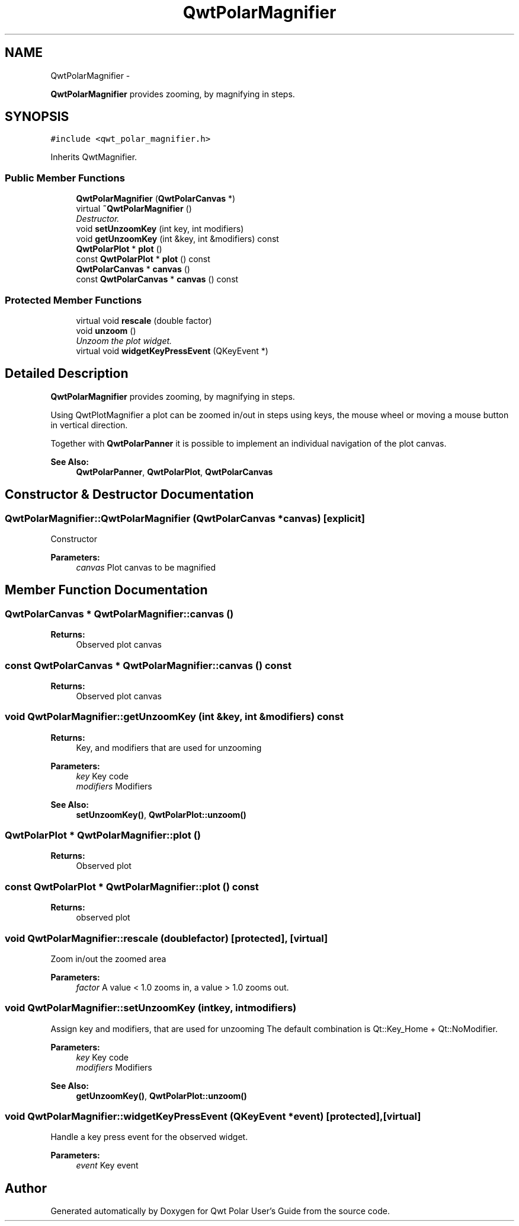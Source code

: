.TH "QwtPolarMagnifier" 3 "Fri Sep 19 2014" "Version 1.1.1" "Qwt Polar User's Guide" \" -*- nroff -*-
.ad l
.nh
.SH NAME
QwtPolarMagnifier \- 
.PP
\fBQwtPolarMagnifier\fP provides zooming, by magnifying in steps\&.  

.SH SYNOPSIS
.br
.PP
.PP
\fC#include <qwt_polar_magnifier\&.h>\fP
.PP
Inherits QwtMagnifier\&.
.SS "Public Member Functions"

.in +1c
.ti -1c
.RI "\fBQwtPolarMagnifier\fP (\fBQwtPolarCanvas\fP *)"
.br
.ti -1c
.RI "virtual \fB~QwtPolarMagnifier\fP ()"
.br
.RI "\fIDestructor\&. \fP"
.ti -1c
.RI "void \fBsetUnzoomKey\fP (int key, int modifiers)"
.br
.ti -1c
.RI "void \fBgetUnzoomKey\fP (int &key, int &modifiers) const "
.br
.ti -1c
.RI "\fBQwtPolarPlot\fP * \fBplot\fP ()"
.br
.ti -1c
.RI "const \fBQwtPolarPlot\fP * \fBplot\fP () const "
.br
.ti -1c
.RI "\fBQwtPolarCanvas\fP * \fBcanvas\fP ()"
.br
.ti -1c
.RI "const \fBQwtPolarCanvas\fP * \fBcanvas\fP () const "
.br
.in -1c
.SS "Protected Member Functions"

.in +1c
.ti -1c
.RI "virtual void \fBrescale\fP (double factor)"
.br
.ti -1c
.RI "void \fBunzoom\fP ()"
.br
.RI "\fIUnzoom the plot widget\&. \fP"
.ti -1c
.RI "virtual void \fBwidgetKeyPressEvent\fP (QKeyEvent *)"
.br
.in -1c
.SH "Detailed Description"
.PP 
\fBQwtPolarMagnifier\fP provides zooming, by magnifying in steps\&. 

Using QwtPlotMagnifier a plot can be zoomed in/out in steps using keys, the mouse wheel or moving a mouse button in vertical direction\&.
.PP
Together with \fBQwtPolarPanner\fP it is possible to implement an individual navigation of the plot canvas\&.
.PP
\fBSee Also:\fP
.RS 4
\fBQwtPolarPanner\fP, \fBQwtPolarPlot\fP, \fBQwtPolarCanvas\fP 
.RE
.PP

.SH "Constructor & Destructor Documentation"
.PP 
.SS "QwtPolarMagnifier::QwtPolarMagnifier (\fBQwtPolarCanvas\fP *canvas)\fC [explicit]\fP"
Constructor 
.PP
\fBParameters:\fP
.RS 4
\fIcanvas\fP Plot canvas to be magnified 
.RE
.PP

.SH "Member Function Documentation"
.PP 
.SS "\fBQwtPolarCanvas\fP * QwtPolarMagnifier::canvas ()"

.PP
\fBReturns:\fP
.RS 4
Observed plot canvas 
.RE
.PP

.SS "const \fBQwtPolarCanvas\fP * QwtPolarMagnifier::canvas () const"

.PP
\fBReturns:\fP
.RS 4
Observed plot canvas 
.RE
.PP

.SS "void QwtPolarMagnifier::getUnzoomKey (int &key, int &modifiers) const"

.PP
\fBReturns:\fP
.RS 4
Key, and modifiers that are used for unzooming
.RE
.PP
\fBParameters:\fP
.RS 4
\fIkey\fP Key code 
.br
\fImodifiers\fP Modifiers 
.RE
.PP
\fBSee Also:\fP
.RS 4
\fBsetUnzoomKey()\fP, \fBQwtPolarPlot::unzoom()\fP 
.RE
.PP

.SS "\fBQwtPolarPlot\fP * QwtPolarMagnifier::plot ()"

.PP
\fBReturns:\fP
.RS 4
Observed plot 
.RE
.PP

.SS "const \fBQwtPolarPlot\fP * QwtPolarMagnifier::plot () const"

.PP
\fBReturns:\fP
.RS 4
observed plot 
.RE
.PP

.SS "void QwtPolarMagnifier::rescale (doublefactor)\fC [protected]\fP, \fC [virtual]\fP"
Zoom in/out the zoomed area 
.PP
\fBParameters:\fP
.RS 4
\fIfactor\fP A value < 1\&.0 zooms in, a value > 1\&.0 zooms out\&. 
.RE
.PP

.SS "void QwtPolarMagnifier::setUnzoomKey (intkey, intmodifiers)"
Assign key and modifiers, that are used for unzooming The default combination is Qt::Key_Home + Qt::NoModifier\&.
.PP
\fBParameters:\fP
.RS 4
\fIkey\fP Key code 
.br
\fImodifiers\fP Modifiers 
.RE
.PP
\fBSee Also:\fP
.RS 4
\fBgetUnzoomKey()\fP, \fBQwtPolarPlot::unzoom()\fP 
.RE
.PP

.SS "void QwtPolarMagnifier::widgetKeyPressEvent (QKeyEvent *event)\fC [protected]\fP, \fC [virtual]\fP"
Handle a key press event for the observed widget\&.
.PP
\fBParameters:\fP
.RS 4
\fIevent\fP Key event 
.RE
.PP


.SH "Author"
.PP 
Generated automatically by Doxygen for Qwt Polar User's Guide from the source code\&.
